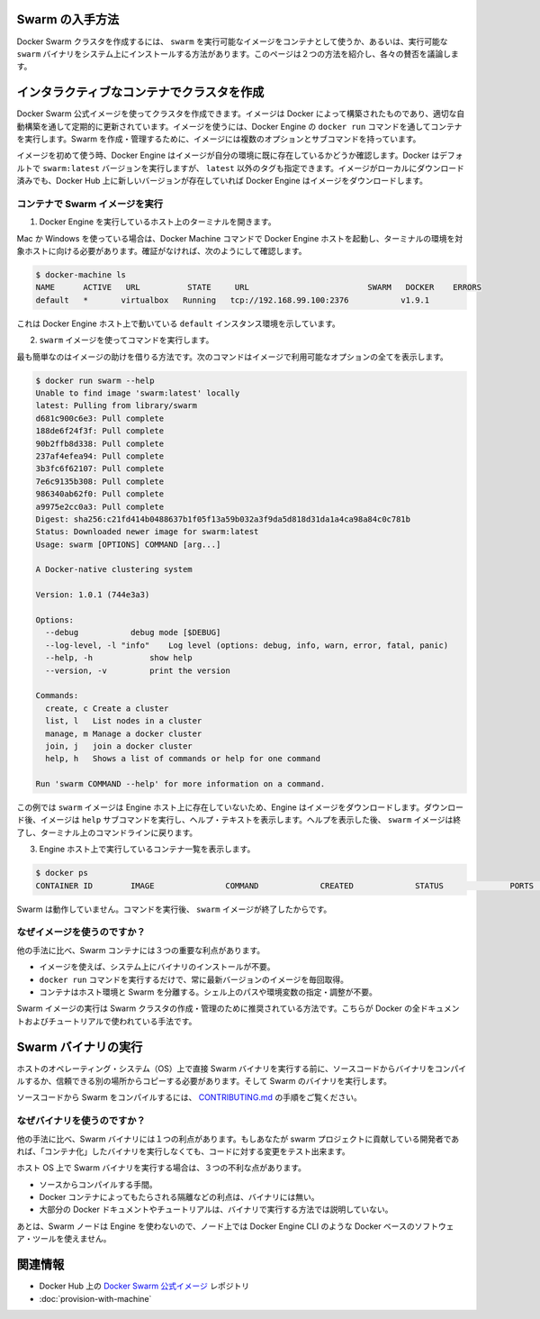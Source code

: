 .. *- coding: utf-8 -*-
.. URL: https://docs.docker.com/swarm/get-swarm/
.. SOURCE: https://github.com/docker/swarm/blob/master/docs/get-swarm.md
   doc version: 1.10
      https://github.com/docker/swarm/commits/master/docs/get-swarm.md
.. check date: 2016/02/26
.. Commits on Feb 4, 2016 a1e183c4bd9658f91b2d435ebba5a61a82cebd0e
.. -------------------------------------------------------------------

.. How to get Docker Swarm

.. _how-to-get-docker-swarm:

Swarm の入手方法
====================

.. You can create a Docker Swarm cluster using the swarm executable image from a container or using an executable swarm binary you install on your system. This page introduces the two methods and discusses their pros and cons.

Docker Swarm クラスタを作成するには、 ``swarm`` を実行可能なイメージをコンテナとして使うか、あるいは、実行可能な ``swarm`` バイナリをシステム上にインストールする方法があります。このページは２つの方法を紹介し、各々の賛否を議論します。

.. Create a cluster with an interactive container

.. _create-a-cluster-with-an-interactive-container:

インタラクティブなコンテナでクラスタを作成
==================================================

.. You can use the Docker Swarm official image to create a cluster. The image is built by Docker and updated regularly through an automated build. To use the image, you run it a container via the Engine docker run command. The image has multiple options and subcommands you can use to create and manage a Swarm cluster.

Docker Swarm 公式イメージを使ってクラスタを作成できます。イメージは Docker によって構築されたものであり、適切な自動構築を通して定期的に更新されています。イメージを使うには、Docker Engine の ``docker run`` コマンドを通してコンテナを実行します。Swarm を作成・管理するために、イメージには複数のオプションとサブコマンドを持っています。

.. The first time you use any image, Docker Engine checks to see if you already have the image in your environment. By default Docker runs the swarm:latest version but you can also specify a tag other than latest. If you have an image locally but a newer one exists on Docker Hub, Engine downloads it.

イメージを初めて使う時、Docker Engine はイメージが自分の環境に既に存在しているかどうか確認します。Docker はデフォルトで ``swarm:latest`` バージョンを実行しますが、 ``latest`` 以外のタグも指定できます。イメージがローカルにダウンロード済みでも、Docker Hub 上に新しいバージョンが存在していれば Docker Engine はイメージをダウンロードします。

.. Run the Swarm image from a container

.. _run-the-swarm-image-from-a-container:

コンテナで Swarm イメージを実行
----------------------------------------

.. Open a terminal on a host running Engine.

1. Docker Engine を実行しているホスト上のターミナルを開きます。

.. If you are using Mac or Windows, then you must make sure you have started an Docker Engine host running and pointed your terminal environment to it with the Docker Machine commands. If you aren’t sure, you can verify:

Mac か Windows を使っている場合は、Docker Machine コマンドで Docker Engine ホストを起動し、ターミナルの環境を対象ホストに向ける必要があります。確証がなければ、次のようにして確認します。

.. code-block:: bash

   $ docker-machine ls
   NAME      ACTIVE   URL          STATE     URL                         SWARM   DOCKER    ERRORS
   default   *       virtualbox   Running   tcp://192.168.99.100:2376           v1.9.1    

.. This shows an environment running an Engine host on the default instance.

これは Docker Engine ホスト上で動いている ``default`` インスタンス環境を示しています。

.. Use the swarm image to execute a command.

2. ``swarm`` イメージを使ってコマンドを実行します。

.. The easiest command is to get the help for the image. This command shows all the options that are available with the image.

最も簡単なのはイメージの助けを借りる方法です。次のコマンドはイメージで利用可能なオプションの全てを表示します。

.. code-block:: bash

   $ docker run swarm --help
   Unable to find image 'swarm:latest' locally
   latest: Pulling from library/swarm
   d681c900c6e3: Pull complete
   188de6f24f3f: Pull complete
   90b2ffb8d338: Pull complete
   237af4efea94: Pull complete
   3b3fc6f62107: Pull complete
   7e6c9135b308: Pull complete
   986340ab62f0: Pull complete
   a9975e2cc0a3: Pull complete
   Digest: sha256:c21fd414b0488637b1f05f13a59b032a3f9da5d818d31da1a4ca98a84c0c781b
   Status: Downloaded newer image for swarm:latest
   Usage: swarm [OPTIONS] COMMAND [arg...]
   
   A Docker-native clustering system
   
   Version: 1.0.1 (744e3a3)
   
   Options:
     --debug           debug mode [$DEBUG]
     --log-level, -l "info"    Log level (options: debug, info, warn, error, fatal, panic)
     --help, -h            show help
     --version, -v         print the version
   
   Commands:
     create, c Create a cluster
     list, l   List nodes in a cluster
     manage, m Manage a docker cluster
     join, j   join a docker cluster
     help, h   Shows a list of commands or help for one command
   
   Run 'swarm COMMAND --help' for more information on a command.

.. In this example, the swarm image did not exist on the Engine host, so the Engine downloaded it. After it downloaded, the image executed the help subcommand to display the help text. After displaying the help, the swarm image exits and returns your to your terminal command line.

この例では ``swarm`` イメージは Engine ホスト上に存在していないため、Engine はイメージをダウンロードします。ダウンロード後、イメージは ``help`` サブコマンドを実行し、ヘルプ・テキストを表示します。ヘルプを表示した後、 ``swarm`` イメージは終了し、ターミナル上のコマンドラインに戻ります。

.. List the running containers on your Engine host.

3. Engine ホスト上で実行しているコンテナ一覧を表示します。

.. code-block:: bash

   $ docker ps
   CONTAINER ID        IMAGE               COMMAND             CREATED             STATUS              PORTS               NAMES

.. Swarm is no longer running. The swarm image exits after you issue it a command.

Swarm は動作していません。コマンドを実行後、 ``swarm`` イメージが終了したからです。

.. Why use the image?

なぜイメージを使うのですか？
------------------------------

.. Using a Swarm container has three key benefits over other methods:

他の手法に比べ、Swarm コンテナには３つの重要な利点があります。

..    You don’t need to install a binary on the system to use the image.
    The single command docker run command gets and run the most recent version of the image every time.
    The container isolates Swarm from your host environment. You don’t need to perform or maintain shell paths and environments.

* イメージを使えば、システム上にバイナリのインストールが不要。
* ``docker run`` コマンドを実行するだけで、常に最新バージョンのイメージを毎回取得。
* コンテナはホスト環境と Swarm を分離する。シェル上のパスや環境変数の指定・調整が不要。

.. Running the Swarm image is the recommended way to create and manage your Swarm cluster. All of Docker’s documentation and tutorials use this method.

Swarm イメージの実行は Swarm クラスタの作成・管理のために推奨されている方法です。こちらが Docker の全ドキュメントおよびチュートリアルで使われている手法です。

.. Run a Swarm binary

Swarm バイナリの実行
====================

.. Before you run a Swarm binary directly on a host operating system (OS), you compile the binary from the source code or get a trusted copy from another location. Then you run the Swarm binary.

ホストのオペレーティング・システム（OS）上で直接 Swarm バイナリを実行する前に、ソースコードからバイナリをコンパイルするか、信頼できる別の場所からコピーする必要があります。そして Swarm のバイナリを実行します。

.. To compile Swarm from source code, refer to the instructions in CONTRIBUTING.md.

ソースコードから Swarm をコンパイルするには、 `CONTRIBUTING.md <http://github.com/docker/swarm/blob/master/CONTRIBUTING.md>`_ の手順をご覧ください。

.. Why use the binary?

なぜバイナリを使うのですか？
------------------------------

.. Using a Swarm binary this way has one key benefit over other methods: If you are a developer who contributes to the Swarm project, you can test your code changes without “containerizing” the binary before you run it.

他の手法に比べ、Swarm バイナリには１つの利点があります。もしあなたが swarm プロジェクトに貢献している開発者であれば、「コンテナ化」したバイナリを実行しなくても、コードに対する変更をテスト出来ます。

.. Running a Swarm binary on the host OS has disadvantages:

ホスト OS 上で Swarm バイナリを実行する場合は、３つの不利な点があります。

..    Compilation from source is a burden.
    The binary doesn’t have the benefits that Docker containers provide, such as isolation.
    Most Docker documentation and tutorials don’t show this method of running swarm.

* ソースからコンパイルする手間。
* Docker コンテナによってもたらされる隔離などの利点は、バイナリには無い。
* 大部分の Docker ドキュメントやチュートリアルは、バイナリで実行する方法では説明していない。

.. Lastly, because the Swarm nodes don’t use Engine, you can’t use Docker-based software tools, such as Docker Engine CLI at the node level.

あとは、Swarm ノードは Engine を使わないので、ノード上では Docker Engine CLI のような Docker ベースのソフトウェア・ツールを使えません。

.. Related information

関連情報
==========

..    Docker Swarm official image repository on Docker Hub
    Provision a Swarm with Docker Machine

* Docker Hub 上の `Docker Swarm 公式イメージ <https://hub.docker.com/_/swarm/>`_ レポジトリ
* :doc:`provision-with-machine`
